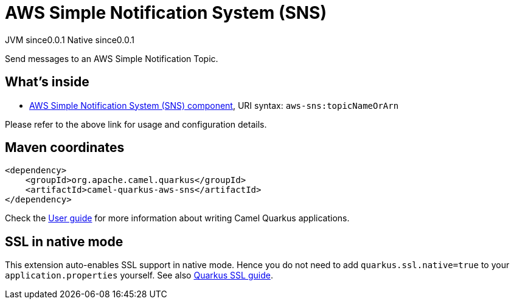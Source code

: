 // Do not edit directly!
// This file was generated by camel-quarkus-maven-plugin:update-extension-doc-page

= AWS Simple Notification System (SNS)
:page-aliases: extensions/aws-sns.adoc
:cq-artifact-id: camel-quarkus-aws-sns
:cq-native-supported: true
:cq-status: Stable
:cq-description: Send messages to an AWS Simple Notification Topic.
:cq-deprecated: false
:cq-jvm-since: 0.0.1
:cq-native-since: 0.0.1

[.badges]
[.badge-key]##JVM since##[.badge-supported]##0.0.1## [.badge-key]##Native since##[.badge-supported]##0.0.1##

Send messages to an AWS Simple Notification Topic.

== What's inside

* https://camel.apache.org/components/latest/aws-sns-component.html[AWS Simple Notification System (SNS) component], URI syntax: `aws-sns:topicNameOrArn`

Please refer to the above link for usage and configuration details.

== Maven coordinates

[source,xml]
----
<dependency>
    <groupId>org.apache.camel.quarkus</groupId>
    <artifactId>camel-quarkus-aws-sns</artifactId>
</dependency>
----

Check the xref:user-guide/index.adoc[User guide] for more information about writing Camel Quarkus applications.

== SSL in native mode

This extension auto-enables SSL support in native mode. Hence you do not need to add
`quarkus.ssl.native=true` to your `application.properties` yourself. See also
https://quarkus.io/guides/native-and-ssl[Quarkus SSL guide].
